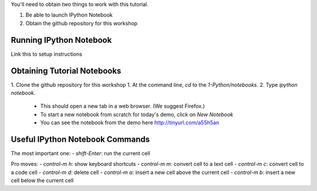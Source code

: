 You'll need to obtain two things to work with this tutorial.

1) Be able to launch IPython Notebook
2) Obtain the github repository for this workshop

Running IPython Notebook 
------------------------
Link this to setup instructions

Obtaining Tutorial Notebooks
----------------------------

1. Clone the github repository for this workshop
1. At the command line, `cd` to the `1-Python/notebooks`.
2. Type `ipython notebook`.

 - This should open a new tab in a web browser. (We suggest Firefox.)
 - To start a new notebook from scratch for today's demo, click on `New Notebook`
 - You can see the notebook from the demo here  http://tinyurl.com/a55h5an 


Useful IPython Notebook Commands
--------------------------------

The most important one:
- `shift-Enter`: run the current cell

Pro moves:
- `control-m h`: show keyboard shortcuts
- `control-m m`: convert cell to a text cell
- `control-m c`: convert cell to a code cell
- `control-m d`: delete cell
- `control-m a`: insert a new cell above the current cell
- `control-m b`: insert a new cell below the current cell